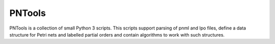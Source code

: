 PNTools
=======

PNTools is a collection of small Python 3 scripts. This
scripts support parsing of pnml and lpo files, define a
data structure for Petri nets and labelled partial orders
and contain algorithms to work with such structures.


